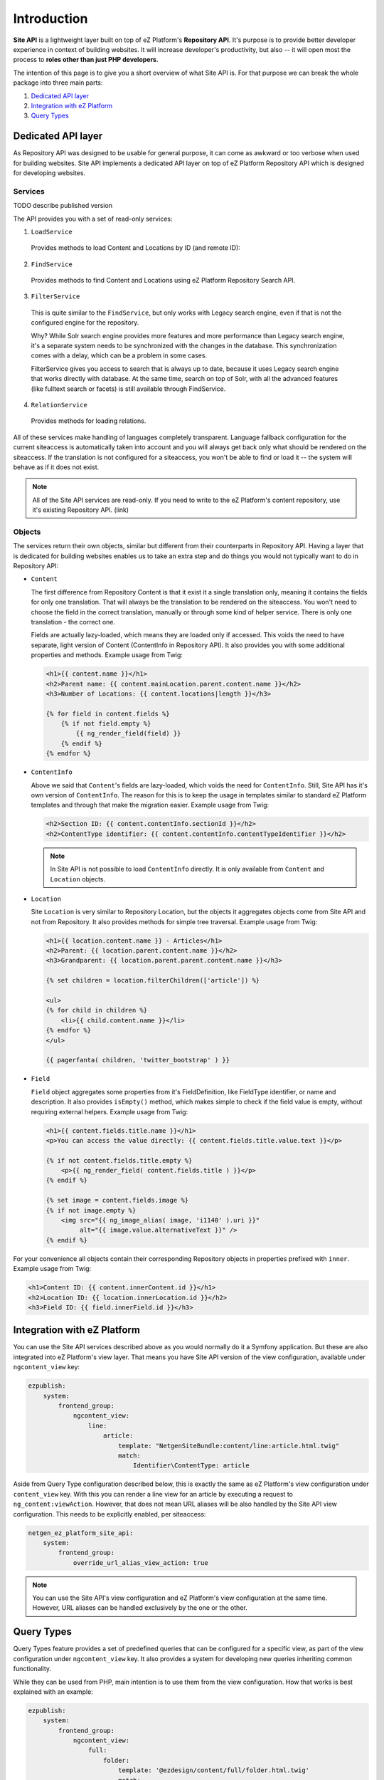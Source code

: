 Introduction
============

**Site API** is a lightweight layer built on top of eZ Platform's **Repository API**. It's purpose
is to provide better developer experience in context of building websites. It will increase
developer's productivity, but also -- it will open most the process to **roles other than just PHP
developers**.

The intention of this page is to give you a short overview of what Site API is. For that purpose we
can break the whole package into three main parts:

1. `Dedicated API layer`_
2. `Integration with eZ Platform`_
3. `Query Types`_

Dedicated API layer
-------------------

As Repository API was designed to be usable for general purpose, it can come as awkward or too
verbose when used for building websites. Site API implements a dedicated API layer on top of
eZ Platform Repository API which is designed for developing websites.

Services
~~~~~~~~

TODO describe published version

The API provides you with a set of read-only services:

1. ``LoadService``

  Provides methods to load Content and Locations by ID (and remote ID):

2. ``FindService``

  Provides methods to find Content and Locations using eZ Platform Repository Search API.

3. ``FilterService``

  This is quite similar to the ``FindService``, but only works with Legacy search engine, even if
  that is not the configured engine for the repository.

  Why? While Solr search engine provides more features and more performance than Legacy search
  engine, it's a separate system needs to be synchronized with the changes in the database. This
  synchronization comes with a delay, which can be a problem in some cases.

  FilterService gives you access to search that is always up to date, because it uses Legacy search
  engine that works directly with database. At the same time, search on top of Solr, with all the
  advanced features (like fulltext search or facets) is still available through FindService.

4. ``RelationService``

  Provides methods for loading relations.

All of these services make handling of languages completely transparent. Language fallback
configuration for the current siteaccess is automatically taken into account and you will always get
back only what should be rendered on the siteaccess. If the translation is not configured for a
siteaccess, you won't be able to find or load it -- the system will behave as if it does not exist.

.. note::

  All of the Site API services are read-only. If you need to write to the eZ Platform's content
  repository, use it's existing Repository API. (link)

Objects
~~~~~~~

The services return their own objects, similar but different from their counterparts in
Repository API. Having a layer that is dedicated for building websites enables us to take an extra
step and do things you would not typically want to do in Repository API:

- ``Content``

  The first difference from Repository Content is that it exist it a single translation only,
  meaning it contains the fields for only one translation. That will always be the translation to be
  rendered on the siteaccess. You won't need to choose the field in the correct translation,
  manually or through some kind of helper service. There is only one translation - the correct one.

  Fields are actually lazy-loaded, which means they are loaded only if accessed. This voids the
  need to have separate, light version of Content (ContentInfo in Repository API).
  It also provides you with some additional properties and methods. Example usage from Twig:

  .. code-block:: twig

    <h1>{{ content.name }}</h1>
    <h2>Parent name: {{ content.mainLocation.parent.content.name }}</h2>
    <h3>Number of Locations: {{ content.locations|length }}</h3>

    {% for field in content.fields %}
        {% if not field.empty %}
            {{ ng_render_field(field) }}
        {% endif %}
    {% endfor %}

- ``ContentInfo``

  Above we said that ``Content``'s fields are lazy-loaded, which voids the need for ``ContentInfo``.
  Still, Site API has it's own version of ``ContentInfo``. The reason for this is to keep the
  usage in templates similar to standard eZ Platform templates and through that make the migration
  easier. Example usage from Twig:

  .. code-block:: twig

    <h2>Section ID: {{ content.contentInfo.sectionId }}</h2>
    <h2>ContentType identifier: {{ content.contentInfo.contentTypeIdentifier }}</h2>

  .. note::

    In Site API is not possible to load ``ContentInfo`` directly.
    It is only available from ``Content`` and ``Location`` objects.

- ``Location``

  Site ``Location`` is very similar to Repository Location, but the objects it aggregates objects
  come from Site API and not from Repository. It also provides methods for simple tree traversal.
  Example usage from Twig:

  .. code-block:: twig

    <h1>{{ location.content.name }} - Articles</h1>
    <h2>Parent: {{ location.parent.content.name }}</h2>
    <h3>Grandparent: {{ location.parent.parent.content.name }}</h3>

    {% set children = location.filterChildren(['article']) %}

    <ul>
    {% for child in children %}
        <li>{{ child.content.name }}</li>
    {% endfor %}
    </ul>

    {{ pagerfanta( children, 'twitter_bootstrap' ) }}

- ``Field``

  ``Field`` object aggregates some properties from it's FieldDefinition, like FieldType identifier,
  or name and description. It also provides ``isEmpty()`` method, which makes simple to check if the
  field value is empty, without requiring external helpers. Example usage from Twig:

  .. code-block:: twig

    <h1>{{ content.fields.title.name }}</h1>
    <p>You can access the value directly: {{ content.fields.title.value.text }}</p>

    {% if not content.fields.title.empty %}
        <p>{{ ng_render_field( content.fields.title ) }}</p>
    {% endif %}

    {% set image = content.fields.image %}
    {% if not image.empty %}
        <img src="{{ ng_image_alias( image, 'i1140' ).uri }}"
             alt="{{ image.value.alternativeText }}" />
    {% endif %}

For your convenience all objects contain their corresponding Repository objects in properties
prefixed with ``inner``. Example usage from Twig:

.. code-block:: twig

  <h1>Content ID: {{ content.innerContent.id }}</h1>
  <h2>Location ID: {{ location.innerLocation.id }}</h2>
  <h3>Field ID: {{ field.innerField.id }}</h3>

Integration with eZ Platform
----------------------------

You can use the Site API services described above as you would normally do it a Symfony application.
But these are also integrated into eZ Platform's view layer. That means you have Site API version of
the view configuration, available under ``ngcontent_view`` key:

.. code-block:: yaml

    ezpublish:
        system:
            frontend_group:
                ngcontent_view:
                    line:
                        article:
                            template: "NetgenSiteBundle:content/line:article.html.twig"
                            match:
                                Identifier\ContentType: article

Aside from Query Type configuration described below, this is exactly the same as eZ Platform's view
configuration under ``content_view`` key. With this you can render a line view for an article by
executing a request to ``ng_content:viewAction``. However, that does not mean URL aliases will be
also handled by the Site API view configuration. This needs to be explicitly enabled, per
siteaccess:

.. code-block:: yaml

    netgen_ez_platform_site_api:
        system:
            frontend_group:
                override_url_alias_view_action: true

.. note::

    You can use the Site API's view configuration and eZ Platform's view configuration at the same
    time. However, URL aliases can be handled exclusively by the one or the other.

Query Types
-----------

Query Types feature provides a set of predefined queries that can be configured for a specific view,
as part of the view configuration under ``ngcontent_view`` key. It also provides a system for
developing new queries inheriting common functionality.

While they can be used from PHP, main intention is to use them from the view configuration. How that
works is best explained with an example:

.. code-block:: yaml

    ezpublish:
        system:
            frontend_group:
                ngcontent_view:
                    full:
                        folder:
                            template: '@ezdesign/content/full/folder.html.twig'
                            match:
                                Identifier\ContentType: folder
                            queries:
                                children_documents:
                                    query_type: SiteAPI:Content/Location/Children
                                    max_per_page: 10
                                    page: '@=queryParam("page", 1)'
                                    parameters:
                                        content_type: document
                                        section: restricted
                                        sort: priority desc

Other side of the configuration from above is full view ``folder`` template:

.. code-block:: twig

    {% set documents = ng_query( 'children_documents' ) %}

    <h3>Documents in this folder</h3>

    <ul>
    {% for document in documents %}
        <li>{{ document.name }}</li>
    {% endfor %}
    </ul>

    {{ pagerfanta( documents, 'twitter_bootstrap' ) }}

If you used Legacy eZ Publish, this is similar to template fetch function. Important difference is
that in Legacy you used template fetch functions to pull the data into the template. Instead, with
Site API Query Types you push the data to the template. This keeps the logic out of the templates
and gives you better control and overview.

For more details see :doc:`Query Types documentation page </reference/query_types>`.
